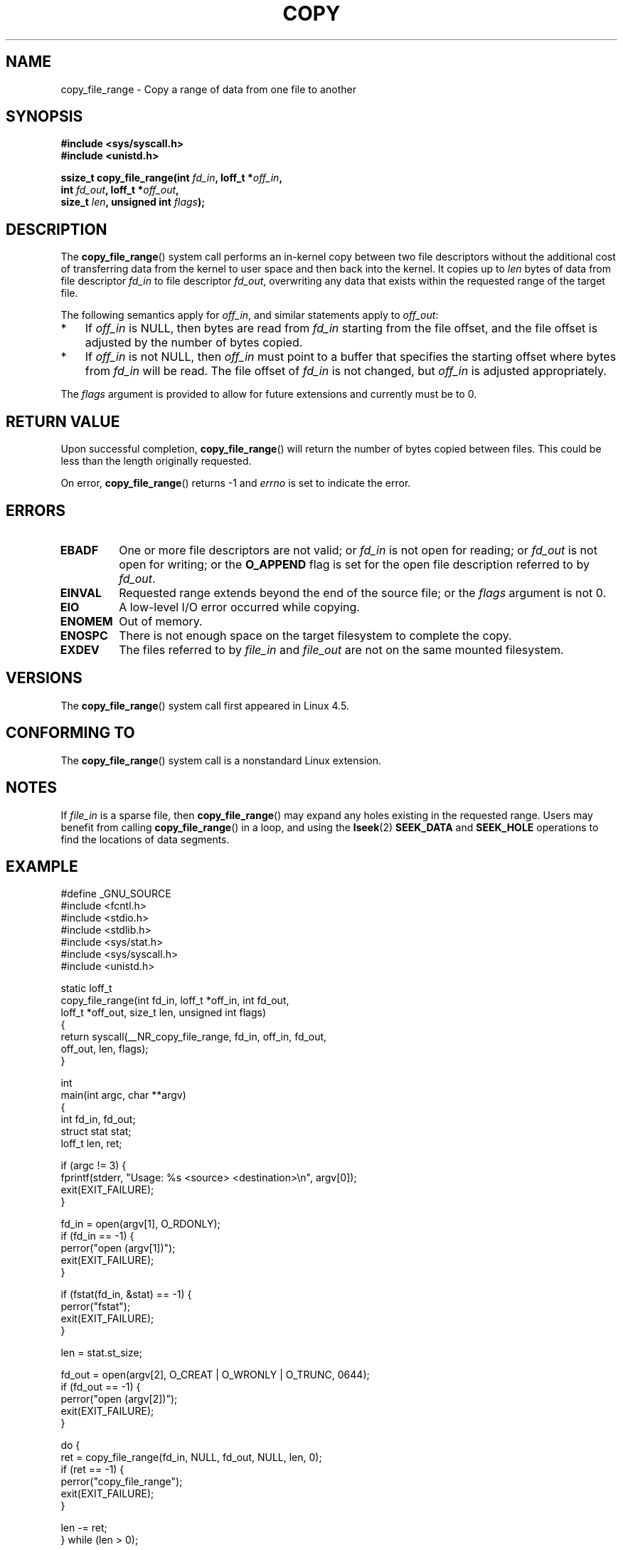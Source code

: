 .\"This manpage is Copyright (C) 2015 Anna Schumaker <Anna.Schumaker@Netapp.com>
.\"
.\" %%%LICENSE_START(VERBATIM)
.\" Permission is granted to make and distribute verbatim copies of this
.\" manual provided the copyright notice and this permission notice are
.\" preserved on all copies.
.\"
.\" Permission is granted to copy and distribute modified versions of
.\" this manual under the conditions for verbatim copying, provided that
.\" the entire resulting derived work is distributed under the terms of
.\" a permission notice identical to this one.
.\"
.\" Since the Linux kernel and libraries are constantly changing, this
.\" manual page may be incorrect or out-of-date.  The author(s) assume
.\" no responsibility for errors or omissions, or for damages resulting
.\" from the use of the information contained herein.  The author(s) may
.\" not have taken the same level of care in the production of this
.\" manual, which is licensed free of charge, as they might when working
.\" professionally.
.\"
.\" Formatted or processed versions of this manual, if unaccompanied by
.\" the source, must acknowledge the copyright and authors of this work.
.\" %%%LICENSE_END
.\"
.TH COPY 2 2015-11-06 "Linux" "Linux Programmer's Manual"
.SH NAME
copy_file_range \- Copy a range of data from one file to another
.SH SYNOPSIS
.nf
.B #include <sys/syscall.h>
.B #include <unistd.h>

.BI "ssize_t copy_file_range(int " fd_in ", loff_t *" off_in ,
.BI "                        int " fd_out ", loff_t *" off_out ,
.BI "                        size_t " len ", unsigned int " flags );
.fi
.SH DESCRIPTION
The
.BR copy_file_range ()
system call performs an in-kernel copy between two file descriptors
without the additional cost of transferring data from the kernel to user space
and then back into the kernel.
It copies up to
.I len
bytes of data from file descriptor
.I fd_in
to file descriptor
.IR fd_out ,
overwriting any data that exists within the requested range of the target file.

The following semantics apply for
.IR off_in ,
and similar statements apply to
.IR off_out :
.IP * 3
If
.I off_in
is NULL, then bytes are read from
.I fd_in
starting from the file offset, and the file offset is
adjusted by the number of bytes copied.
.IP *
If
.I off_in
is not NULL, then
.I off_in
must point to a buffer that specifies the starting
offset where bytes from
.I fd_in
will be read.
The file offset of
.I fd_in
is not changed, but
.I off_in
is adjusted appropriately.
.PP

The
.I flags
argument is provided to allow for future extensions
and currently must be to 0.
.SH RETURN VALUE
Upon successful completion,
.BR copy_file_range ()
will return the number of bytes copied between files.
This could be less than the length originally requested.

On error,
.BR copy_file_range ()
returns \-1 and
.I errno
is set to indicate the error.
.SH ERRORS
.TP
.B EBADF
One or more file descriptors are not valid; or
.I fd_in
is not open for reading; or
.I fd_out
is not open for writing; or
the
.B O_APPEND
flag is set for the open file description referred to by
.IR fd_out .
.TP
.B EINVAL
Requested range extends beyond the end of the source file; or the
.I flags
argument is not 0.
.TP
.B EIO
A low-level I/O error occurred while copying.
.TP
.B ENOMEM
Out of memory.
.TP
.B ENOSPC
There is not enough space on the target filesystem to complete the copy.
.TP
.B EXDEV
The files referred to by
.IR file_in " and " file_out
are not on the same mounted filesystem.
.SH VERSIONS
The
.BR copy_file_range ()
system call first appeared in Linux 4.5.
.SH CONFORMING TO
The
.BR copy_file_range ()
system call is a nonstandard Linux extension.
.SH NOTES
If
.I file_in
is a sparse file, then
.BR copy_file_range ()
may expand any holes existing in the requested range.
Users may benefit from calling
.BR copy_file_range ()
in a loop, and using the
.BR lseek (2)
.BR SEEK_DATA
and
.BR SEEK_HOLE
operations to find the locations of data segments.
.SH EXAMPLE
.nf
#define _GNU_SOURCE
#include <fcntl.h>
#include <stdio.h>
#include <stdlib.h>
#include <sys/stat.h>
#include <sys/syscall.h>
#include <unistd.h>

static loff_t
copy_file_range(int fd_in, loff_t *off_in, int fd_out,
                loff_t *off_out, size_t len, unsigned int flags)
{
    return syscall(__NR_copy_file_range, fd_in, off_in, fd_out,
                   off_out, len, flags);
}

int
main(int argc, char **argv)
{
    int fd_in, fd_out;
    struct stat stat;
    loff_t len, ret;

    if (argc != 3) {
        fprintf(stderr, "Usage: %s <source> <destination>\\n", argv[0]);
        exit(EXIT_FAILURE);
    }

    fd_in = open(argv[1], O_RDONLY);
    if (fd_in == \-1) {
        perror("open (argv[1])");
        exit(EXIT_FAILURE);
    }

    if (fstat(fd_in, &stat) == \-1) {
        perror("fstat");
        exit(EXIT_FAILURE);
    }

    len = stat.st_size;

    fd_out = open(argv[2], O_CREAT | O_WRONLY | O_TRUNC, 0644);
    if (fd_out == \-1) {
        perror("open (argv[2])");
        exit(EXIT_FAILURE);
    }

    do {
        ret = copy_file_range(fd_in, NULL, fd_out, NULL, len, 0);
        if (ret == \-1) {
            perror("copy_file_range");
            exit(EXIT_FAILURE);
        }

        len \-= ret;
    } while (len > 0);

    close(fd_in);
    close(fd_out);
    exit(EXIT_SUCCESS);
}
.fi
.SH SEE ALSO
.BR lseek (2),
.BR sendfile (2),
.BR splice (2)
